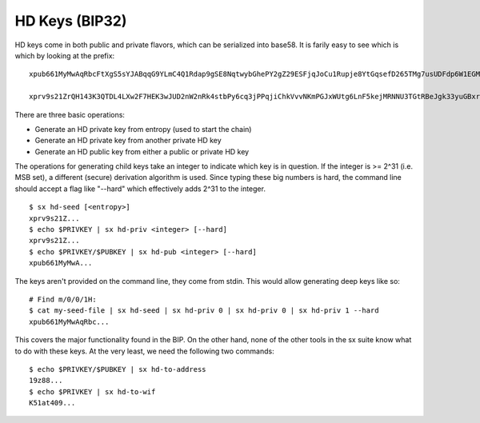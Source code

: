 .. _tut-hdkeys:

***************
HD Keys (BIP32)
***************

HD keys come in both public and private flavors, which can be serialized into base58. It is farily easy to see which is which by looking at the prefix:
::

    xpub661MyMwAqRbcFtXgS5sYJABqqG9YLmC4Q1Rdap9gSE8NqtwybGhePY2gZ29ESFjqJoCu1Rupje8YtGqsefD265TMg7usUDFdp6W1EGMcet8

    xprv9s21ZrQH143K3QTDL4LXw2F7HEK3wJUD2nW2nRk4stbPy6cq3jPPqjiChkVvvNKmPGJxWUtg6LnF5kejMRNNU3TGtRBeJgk33yuGBxrMPHi

There are three basic operations:

* Generate an HD private key from entropy (used to start the chain)
* Generate an HD private key from another private HD key
* Generate an HD public key from either a public or private HD key

The operations for generating child keys take an integer to indicate which key is in question. If the integer is >= 2^31 (i.e. MSB set), a different (secure) derivation algorithm is used. Since typing these big numbers is hard, the command line should accept a flag like "--hard" which effectively adds 2^31 to the integer.
::

    $ sx hd-seed [<entropy>]
    xprv9s21Z...
    $ echo $PRIVKEY | sx hd-priv <integer> [--hard]
    xprv9s21Z...
    $ echo $PRIVKEY/$PUBKEY | sx hd-pub <integer> [--hard]
    xpub661MyMwA...

The keys aren't provided on the command line, they come from stdin. This would allow generating deep keys like so:
::

    # Find m/0/0/1H:
    $ cat my-seed-file | sx hd-seed | sx hd-priv 0 | sx hd-priv 0 | sx hd-priv 1 --hard
    xpub661MyMwAqRbc...

This covers the major functionality found in the BIP. On the other hand, none of the other tools in the sx suite know what to do with these keys. At the very least, we need the following two commands:
::

    $ echo $PRIVKEY/$PUBKEY | sx hd-to-address
    19z88...
    $ echo $PRIVKEY | sx hd-to-wif
    K51at409...

